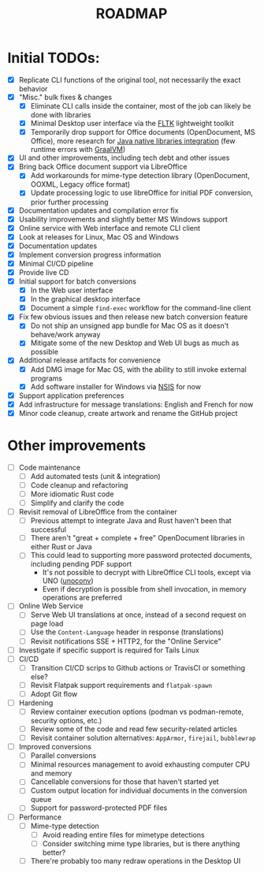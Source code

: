 #+TITLE: ROADMAP

* Initial TODOs:

- [X] Replicate CLI functions of the original tool, not necessarily the exact behavior
- [X] "Misc." bulk fixes & changes
  - [X] Eliminate CLI calls inside the container, most of the job can likely be done with libraries
  - [X] Minimal Desktop user interface via the [[https://github.com/fltk-rs/fltk-rs][FLTK]] lightweight toolkit
  - [X] Temporarily drop support for Office documents (OpenDocument, MS Office), more research for [[https://github.com/rimerosolutions/rust-calls-java][Java native libraries integration]] (few runtime errors with [[https://www.oracle.com/java/graalvm/][GraalVM]])
- [X] UI and other improvements, including tech debt and other issues
- [X] Bring back Office document support via LibreOffice
  - [X] Add workarounds for mime-type detection library (OpenDocument, OOXML, Legacy office format)
  - [X] Update processing logic to use libreOffice for initial PDF conversion, prior further processing
- [X] Documentation updates and compilation error fix
- [X] Usability improvements and slightly better MS Windows support
- [X] Online service with Web interface and remote CLI client
- [X] Look at releases for Linux, Mac OS and Windows
- [X] Documentation updates
- [X] Implement conversion progress information
- [X] Minimal CI/CD pipeline
- [X] Provide live CD
- [X] Initial support for batch conversions
  - [X] In the Web user interface
  - [X] In the graphical desktop interface
  - [X] Document a simple =find-exec= workflow for the command-line client
- [X] Fix few obvious issues and then release new batch conversion feature
  - [X] Do not ship an unsigned app bundle for Mac OS as it doesn't behave/work anyway
  - [X] Mitigate some of the new Desktop and Web UI bugs as much as possible
- [X] Additional release artifacts for convenience
  - [X] Add DMG image for Mac OS, with the ability to still invoke external programs
  - [X] Add software installer for Windows via [[https://nsis.sourceforge.io/Main_Page][NSIS]] for now
- [X] Support application preferences
- [X] Add infrastructure for message translations: English and French for now
- [X] Minor code cleanup, create artwork and rename the GitHub project

* Other improvements

- [ ] Code maintenance
  - [ ] Add automated tests (unit & integration)
  - [ ] Code cleanup and refactoring
  - [ ] More idiomatic Rust code
  - [ ] Simplify and clarify the code
- [ ] Revisit removal of LibreOffice from the container
  - [ ] Previous attempt to integrate Java and Rust haven't been that successful
  - [ ] There aren't "great + complete + free" OpenDocument libraries in either Rust or Java
  - [ ] This could lead to supporting more password protected documents, including pending PDF support
    - It's not possible to decrypt with LibreOffice CLI tools, except via UNO ([[https://manpages.ubuntu.com/manpages/bionic/man1/doc2odt.1.html][unoconv]])
    - Even if decryption is possible from shell invocation, in memory operations are preferred
- [ ] Online Web Service
  - [ ] Serve Web UI translations at once, instead of a second request on page load
  - [ ] Use the =Content-Language= header in response (translations)
  - [ ] Revisit notifications SSE + HTTP2, for the "Online Service"
- [ ] Investigate if specific support is required for Tails Linux
- [ ] CI/CD
  - [ ] Transition CI/CD scrips to Github actions or TravisCI or something else?
  - [ ] Revisit Flatpak support requirements and =flatpak-spawn=
  - [ ] Adopt Git flow
- [ ] Hardening
  - [ ] Review container execution options (podman vs podman-remote, security options, etc.)
  - [ ] Review some of the code and read few security-related articles
  - [ ] Revisit container solution alternatives: =AppArmor=, =firejail=, =bubblewrap=
- [ ] Improved conversions
  - [ ] Parallel conversions
  - [ ] Minimal resources management to avoid exhausting computer CPU and memory
  - [ ] Cancellable conversions for those that haven't started yet
  - [ ] Custom output location for individual documents in the conversion queue
  - [ ] Support for password-protected PDF files
- [ ] Performance
  - [ ] Mime-type detection
    - [ ] Avoid reading entire files for mimetype detections
    - [ ] Consider switching mime type libraries, but is there anything better?
  - [ ] There're probably too many redraw operations in the Desktop UI
